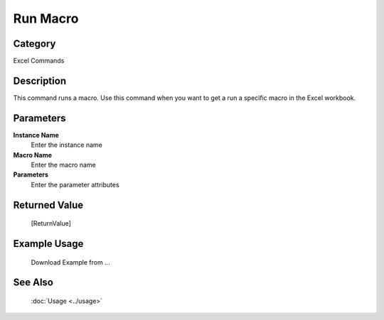 Run Macro
=========

Category
--------
Excel Commands

Description
-----------

This command runs a macro. Use this command when you want to get a run a specific macro in the Excel workbook.

Parameters
----------

**Instance Name**
	Enter the instance name

**Macro Name**
	Enter the macro name

**Parameters**
	Enter the parameter attributes



Returned Value
--------------
	[ReturnValue]

Example Usage
-------------

	Download Example from ...

See Also
--------
	:doc:`Usage <../usage>`
	
